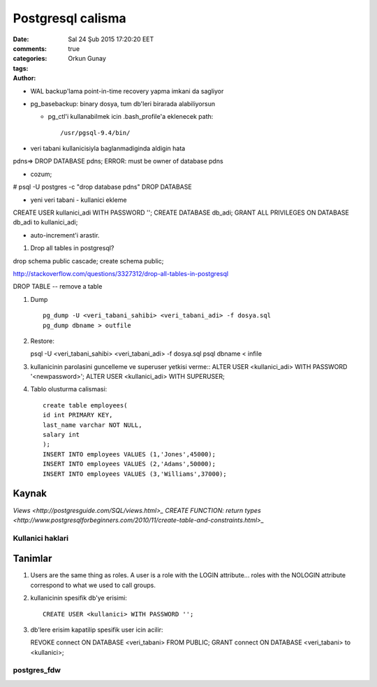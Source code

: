 ==================
Postgresql calisma
==================

:date: Sal 24 Şub 2015 17:20:20 EET
:comments: true
:categories: 
:tags: 
:Author: Orkun Gunay

* WAL backup'lama point-in-time recovery yapma imkani da sagliyor

* pg_basebackup: binary dosya, tum db'leri birarada alabiliyorsun

  * pg_ctl'i kullanabilmek icin .bash_profile'a eklenecek path::

    /usr/pgsql-9.4/bin/

* veri tabani kullanicisiyla baglanmadiginda aldigin hata
pdns=> DROP DATABASE pdns;
ERROR:  must be owner of database pdns

* cozum;
# psql -U postgres -c "drop database pdns"
DROP DATABASE

* yeni veri tabani - kullanici ekleme
CREATE USER kullanici_adi WITH PASSWORD '';
CREATE DATABASE db_adi;
GRANT ALL PRIVILEGES ON DATABASE db_adi to kullanici_adi;

* auto-increment'i arastir.


#. Drop all tables in postgresql?

drop schema public cascade;
create schema public;

http://stackoverflow.com/questions/3327312/drop-all-tables-in-postgresql

DROP TABLE -- remove a table

#. Dump ::

    pg_dump -U <veri_tabani_sahibi> <veri_tabani_adi> -f dosya.sql
    pg_dump dbname > outfile
  
#. Restore::

   psql -U <veri_tabani_sahibi> <veri_tabani_adi> -f dosya.sql
   psql dbname < infile


#. kullanicinin parolasini guncelleme ve superuser yetkisi verme::
   ALTER USER <kullanici_adi> WITH PASSWORD '<newpassword>';
   ALTER USER <kullanici_adi> WITH SUPERUSER;

#. Tablo olusturma calismasi::

    create table employees(
    id int PRIMARY KEY,
    last_name varchar NOT NULL,
    salary int
    );
    INSERT INTO employees VALUES (1,'Jones',45000);
    INSERT INTO employees VALUES (2,'Adams',50000);
    INSERT INTO employees VALUES (3,'Williams',37000); 

Kaynak
======

`Views <http://postgresguide.com/SQL/views.html>_`
`CREATE FUNCTION: return types <http://www.postgresqlforbeginners.com/2010/11/create-table-and-constraints.html>_`


Kullanici haklari 
~~~~~~~~~~~~~~~~~

Tanimlar
========

#. Users are the same thing as roles. A user is a role with the LOGIN
   attribute... roles with the NOLOGIN attribute correspond to what we used to
   call groups.

#. kullanicinin spesifik db'ye erisimi::

    CREATE USER <kullanici> WITH PASSWORD '';

#. db'lere erisim kapatilip spesifik user icin acilir::

   REVOKE connect ON DATABASE <veri_tabani> FROM PUBLIC;
   GRANT connect ON DATABASE <veri_tabani> to <kullanici>;

postgres_fdw
~~~~~~~~~~~~


